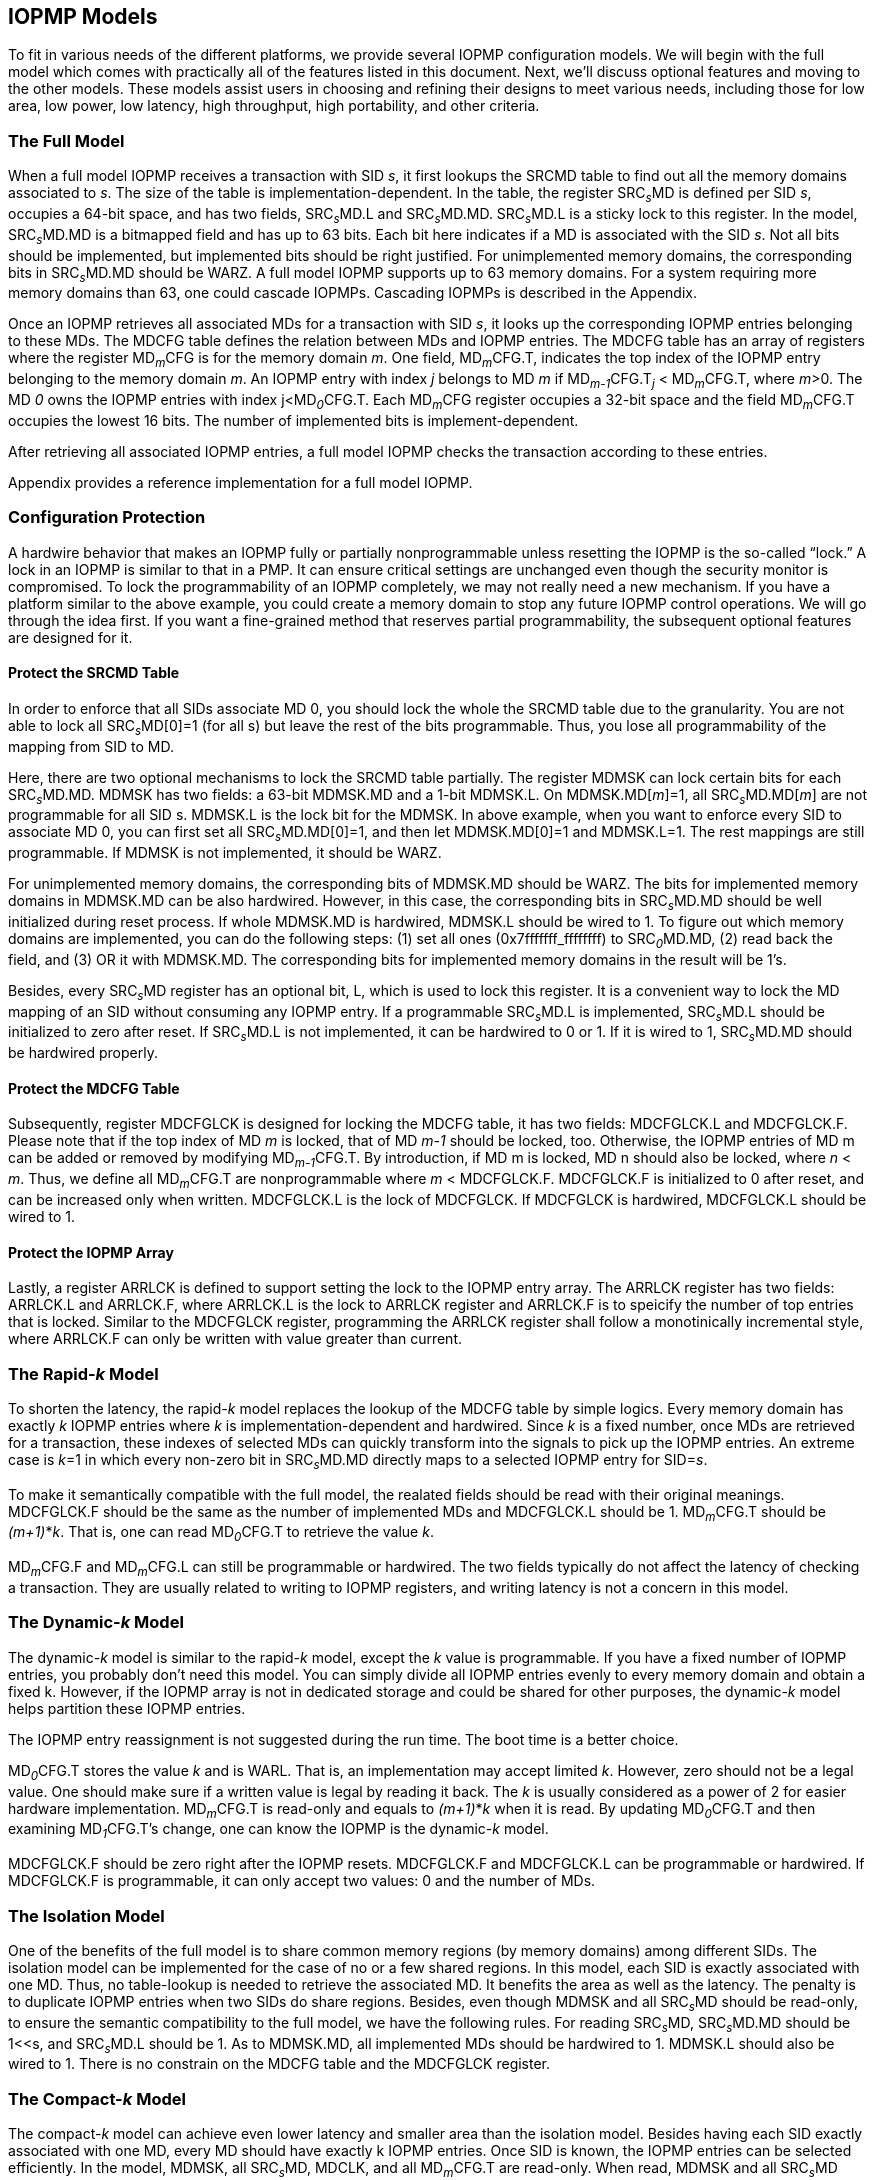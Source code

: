 [[IOPMP_Models]]
== IOPMP Models

To fit in various needs of the different platforms, we provide several IOPMP configuration models. We will begin with the full model which comes with practically all of the features listed in this document. Next, we'll discuss optional features and moving to the other models. These models assist users in choosing and refining their designs to meet various needs, including those for low area, low power, low latency, high throughput, high portability, and other criteria.

=== The Full Model

When a full model IOPMP receives a transaction with SID _s_, it first lookups the SRCMD table to find out all the memory domains associated to _s_. The size of the table is implementation-dependent. In the table, the register SRC~_s_~MD is defined per SID _s_, occupies a 64-bit space, and has two fields, SRC~_s_~MD.L and SRC~_s_~MD.MD. SRC~_s_~MD.L is a sticky lock to this register. In the model, SRC~_s_~MD.MD is a bitmapped field and has up to 63 bits. Each bit here indicates if a MD is associated with the SID _s_. Not all bits should be implemented, but implemented bits should be right justified. For unimplemented memory domains, the corresponding bits in SRC~_s_~MD.MD should be WARZ. A full model IOPMP supports up to 63 memory domains. For a system requiring more memory domains than 63, one could cascade IOPMPs. Cascading IOPMPs is described in the Appendix.

Once an IOPMP retrieves all associated MDs for a transaction with SID _s_, it looks up the corresponding IOPMP entries belonging to these MDs. The MDCFG table defines the relation between MDs and IOPMP entries. The MDCFG table has an array of registers where the register MD~_m_~CFG is for the memory domain _m_. One field, MD~_m_~CFG.T, indicates the top index of the IOPMP entry belonging to the memory domain _m_. An IOPMP entry with index _j_ belongs to MD _m_ if MD~_m-1_~CFG.T~_j_~ < MD~_m_~CFG.T, where _m_>0. The MD _0_ owns the IOPMP entries with index j<MD~_0_~CFG.T. Each MD~_m_~CFG register occupies a 32-bit space and the field MD~_m_~CFG.T occupies the lowest 16 bits. The number of implemented bits is implement-dependent.

After retrieving all associated IOPMP entries, a full model IOPMP checks the transaction according to these entries.

Appendix provides a reference implementation for a full model IOPMP.

=== Configuration Protection

A hardwire behavior that makes an IOPMP fully or partially nonprogrammable unless resetting the IOPMP is the so-called “lock.” A lock in an IOPMP is similar to that in a PMP. It can ensure critical settings are unchanged even though the security monitor is compromised. To lock the programmability of an IOPMP completely, we may not really need a new mechanism. If you have a platform similar to the above example, you could create a memory domain to stop any future IOPMP control operations. We will go through the idea first. If you want a fine-grained method that reserves partial programmability, the subsequent optional features are designed for it.

==== Protect the SRCMD Table
In order to enforce that all SIDs associate MD 0, you should lock the whole the SRCMD table due to the granularity. You are not able to lock all SRC~_s_~MD[0]=1 (for all s) but leave the rest of the bits programmable. Thus, you lose all programmability of the mapping from SID to MD.

Here, there are two optional mechanisms to lock the SRCMD table partially. The register MDMSK can lock certain bits for each SRC~_s_~MD.MD. MDMSK has two fields: a 63-bit MDMSK.MD and a 1-bit MDMSK.L. On MDMSK.MD[_m_]=1, all SRC~_s_~MD.MD[_m_] are not programmable for all SID s. MDMSK.L is the lock bit for the MDMSK. In above example, when you want to enforce every SID to associate MD 0, you can first set all SRC~_s_~MD.MD[0]=1, and then let MDMSK.MD[0]=1 and MDMSK.L=1. The rest mappings are still programmable. If MDMSK is not implemented, it should be WARZ.

For unimplemented memory domains, the corresponding bits of MDMSK.MD should be WARZ. The bits for implemented memory domains in MDMSK.MD can be also hardwired. However, in this case, the corresponding bits in SRC~_s_~MD.MD should be well initialized during reset process. If whole MDMSK.MD is hardwired, MDMSK.L should be wired to 1. To figure out which memory domains are implemented, you can do the following steps: (1) set all ones (0x7fffffff_ffffffff) to SRC~_0_~MD.MD, (2) read back the field, and (3) OR it with MDMSK.MD. The corresponding bits for implemented memory domains in the result will be 1’s.

Besides, every SRC~_s_~MD register has an optional bit, L, which is used to lock this register. It is a convenient way to lock the MD mapping of an SID without consuming any IOPMP entry. If a programmable SRC~_s_~MD.L is implemented, SRC~_s_~MD.L should be initialized to zero after reset. If SRC~_s_~MD.L is not implemented, it can be hardwired to 0 or 1. If it is wired to 1, SRC~_s_~MD.MD should be hardwired properly.

==== Protect the MDCFG Table
Subsequently, register MDCFGLCK is designed for locking the MDCFG table, it has two fields: MDCFGLCK.L and MDCFGLCK.F. Please note that if the top index of MD _m_ is locked, that of MD _m-1_ should be locked, too. Otherwise, the IOPMP entries of MD m can be added or removed by modifying MD~_m-1_~CFG.T. By introduction, if MD m is locked, MD n should also be locked, where _n_ < _m_. Thus, we define all MD~_m_~CFG.T are nonprogrammable where _m_ < MDCFGLCK.F. MDCFGLCK.F is initialized to 0 after reset, and can be increased only when written. MDCFGLCK.L is the lock of MDCFGLCK. If MDCFGLCK is hardwired, MDCFGLCK.L should be wired to 1.

==== Protect the IOPMP Array
Lastly, a register ARRLCK is defined to support setting the lock to the IOPMP entry array. The ARRLCK register has two fields: ARRLCK.L and ARRLCK.F, where ARRLCK.L is the lock to ARRLCK register and ARRLCK.F is to speicify the number of top entries that is locked. Similar to the MDCFGLCK register, programming the ARRLCK register shall follow a monotinically incremental style, where ARRLCK.F can only be written with value greater than current. 

=== The Rapid-_k_ Model

To shorten the latency, the rapid-_k_ model replaces the lookup of the MDCFG table by simple logics. Every memory domain has exactly _k_ IOPMP entries where _k_ is implementation-dependent and hardwired. Since _k_ is a fixed number, once MDs are retrieved for a transaction, these indexes of selected MDs can quickly transform into the signals to pick up the IOPMP entries. An extreme case is _k_=1 in which every non-zero bit in SRC~_s_~MD.MD directly maps to a selected IOPMP entry for SID=_s_.

To make it semantically compatible with the full model, the realated fields should be read with their original meanings. MDCFGLCK.F should be the same as the number of implemented MDs and MDCFGLCK.L should be 1. MD~_m_~CFG.T should be _(m+1)_*_k_. That is, one can read MD~_0_~CFG.T to retrieve the value _k_.

MD~_m_~CFG.F and MD~_m_~CFG.L can still be programmable or hardwired. The two fields typically do not affect the latency of checking a transaction. They are usually related to writing to IOPMP registers, and writing latency is not a concern in this model.

=== The Dynamic-_k_ Model

The dynamic-_k_ model is similar to the rapid-_k_ model, except the _k_ value is programmable. If you have a fixed number of IOPMP entries, you probably don’t need this model. You can simply divide all IOPMP entries evenly to every memory domain and obtain a fixed k. However, if the IOPMP array is not in dedicated storage and could be shared for other purposes, the dynamic-_k_ model helps partition these IOPMP entries. 

The IOPMP entry reassignment is not suggested during the run time. The boot time is a better choice.

MD~_0_~CFG.T stores the value _k_ and is WARL. That is, an implementation may accept limited _k_. However, zero should not be a legal value. One should make sure if a written value is legal by reading it back. The _k_ is usually considered as a power of 2 for easier hardware implementation. MD~_m_~CFG.T is read-only and equals to _(m+1)_*_k_ when it is read. By updating MD~_0_~CFG.T and then examining MD~_1_~CFG.T’s change, one can know the IOPMP is the dynamic-_k_ model.

MDCFGLCK.F should be zero right after the IOPMP resets. MDCFGLCK.F and MDCFGLCK.L can be programmable or hardwired. If MDCFGLCK.F is programmable, it can only accept two values: 0 and the number of MDs.

=== The Isolation Model

One of the benefits of the full model is to share common memory regions (by memory domains) among different SIDs. The isolation model can be implemented for the case of no or a few shared regions. In this model, each SID is exactly associated with one MD. Thus, no table-lookup is needed to retrieve the associated MD. It benefits the area as well as the latency. The penalty is to duplicate IOPMP entries when two SIDs do share regions. Besides, even though MDMSK and all SRC~_s_~MD should be read-only, to ensure the semantic compatibility to the full model, we have the following rules. For reading SRC~_s_~MD, SRC~_s_~MD.MD should be 1<<s, and SRC~_s_~MD.L should be 1. As to MDMSK.MD, all implemented MDs should be hardwired to 1. MDMSK.L should also be wired to 1.
There is no constrain on the MDCFG table and the MDCFGLCK register.

=== The Compact-_k_ Model

The compact-_k_ model can achieve even lower latency and smaller area than the isolation model. Besides having each SID exactly associated with one MD, every MD should have exactly k IOPMP entries. Once SID is known, the IOPMP entries can be selected efficiently. In the model, MDMSK, all SRC~_s_~MD, MDCLK, and all MD~_m_~CFG.T are read-only. When read, MDMSK and all SRC~_s_~MD should be the same as the isolation model. MDCFGLCK and all MD~_m_~CFG.T should be the same as the rapid-k model.
MD~_m_~CFG.L and MD~_m_~CFG.F can still be programable or hardwired.


=== Model Detections

To distinguish the above models, one can follow the below approach.

First, we figure out how many MDs are implemented by (1) writing all ones to SRC~_0_~MD.MD and (2) OR-ing the values and MDMSK.MD. Denote the result as _IMD_. The ones in _IMD_ mean the implemented MDs.

Then, we test if the SRCMD table is programmable by reading MDMSK. Suppose MDMSK.L=1 and MDMSK.MD = _IMD_, the SRCMD table is read-only, and the IOPMP is either the isolation or the compact-k models. Subsequently, if MD~_0_~CFG.T can accept zero, that is, writing zero and reading back a zero, the MDCFG table is programmable, and the IOPMP is the isolation model. Otherwise, it is the compact-k model because you can never have the compact-0 model.

If the SRCMD table is programmable, the IOPMP should be the rapid-_k_ model, the dynamic-_k_ model, or the full model. If MDCFGLCK.L is 1 and MDCFGLCK.F is non-zero, it is the rapid-_k_ model. Then, if MD~_0_~CFG.T accepts zero, it is the full model; otherwise, the dynamic-_k_ model.
